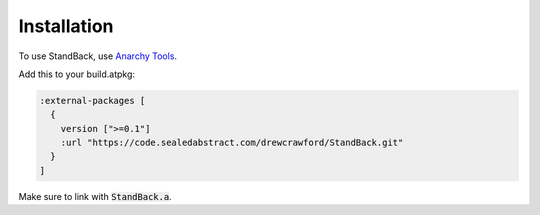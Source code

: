 Installation
=============

To use StandBack, use `Anarchy Tools <http://anarchytools.org>`_.

Add this to your build.atpkg:

.. code-block:: clojure
    
          :external-packages [
            {
              version [">=0.1"]
              :url "https://code.sealedabstract.com/drewcrawford/StandBack.git"
            }
          ]


Make sure to link with :code:`StandBack.a`.
